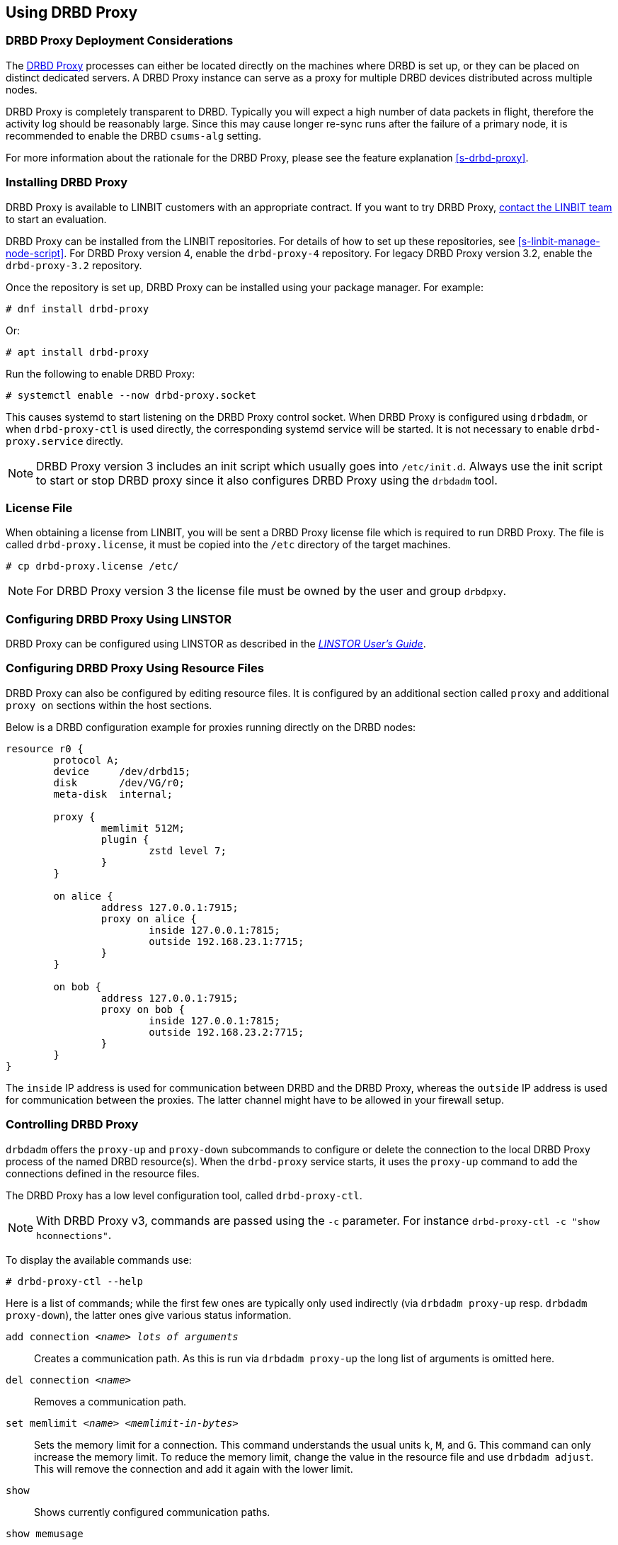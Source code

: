 [[s-using-drbd-proxy]]
== Using DRBD Proxy

[[s-drbd-proxy-deployment-considerations]]
=== DRBD Proxy Deployment Considerations

The <<s-drbd-proxy,DRBD Proxy>> processes can either be located directly on the machines where
DRBD is set up, or they can be placed on distinct dedicated servers. A DRBD Proxy instance can
serve as a proxy for multiple DRBD devices distributed across multiple nodes.

DRBD Proxy is completely transparent to DRBD. Typically you will expect a high number of data
packets in flight, therefore the activity log should be reasonably large. Since this may cause
longer re-sync runs after the failure of a primary node, it is recommended to enable the DRBD
`csums-alg` setting.

For more information about the rationale for the DRBD Proxy, please see the feature explanation
<<s-drbd-proxy>>.

[[s-drbd-proxy-installation]]
=== Installing DRBD Proxy

DRBD Proxy is available to LINBIT customers with an appropriate contract.
If you want to try DRBD Proxy, link:https://linbit.com/contact-us/[contact the LINBIT team] to start
an evaluation.

DRBD Proxy can be installed from the LINBIT repositories.
For details of how to set up these repositories, see <<s-linbit-manage-node-script>>.
For DRBD Proxy version 4, enable the `drbd-proxy-4` repository.
For legacy DRBD Proxy version 3.2, enable the `drbd-proxy-3.2` repository.

Once the repository is set up, DRBD Proxy can be installed using your package manager.
For example:

----
# dnf install drbd-proxy
----

Or:

----
# apt install drbd-proxy
----

Run the following to enable DRBD Proxy:

----
# systemctl enable --now drbd-proxy.socket
----

This causes systemd to start listening on the DRBD Proxy control socket.
When DRBD Proxy is configured using `drbdadm`, or when `drbd-proxy-ctl` is used directly, the
corresponding systemd service will be started.
It is not necessary to enable `drbd-proxy.service` directly.

NOTE: DRBD Proxy version 3 includes an init script which usually goes into `/etc/init.d`. Always use
the init script to start or stop DRBD proxy since it also configures DRBD Proxy using the `drbdadm`
tool.

[[s-drbd-proxy-license]]
=== License File

When obtaining a license from LINBIT, you will be sent a DRBD Proxy license file which is
required to run DRBD Proxy. The file is called `drbd-proxy.license`, it must be copied into the
`/etc` directory of the target machines.

----
# cp drbd-proxy.license /etc/
----

NOTE: For DRBD Proxy version 3 the license file must be owned by the user and group `drbdpxy`.

[[s-drbd-proxy-configuration-linstor]]
=== Configuring DRBD Proxy Using LINSTOR

DRBD Proxy can be configured using LINSTOR as described in the
link:https://linbit.com/drbd-user-guide/linstor-guide-1_0-en/[_LINSTOR User's Guide_].

[[s-drbd-proxy-configuration]]
=== Configuring DRBD Proxy Using Resource Files

DRBD Proxy can also be configured by editing resource files. It is configured by an additional
section called `proxy` and additional `proxy on` sections within the host sections.

Below is a DRBD configuration example for proxies running directly on the DRBD nodes:

[source,drbd]
----
resource r0 {
	protocol A;
	device     /dev/drbd15;
	disk       /dev/VG/r0;
	meta-disk  internal;

	proxy {
		memlimit 512M;
		plugin {
			zstd level 7;
		}
	}

	on alice {
		address 127.0.0.1:7915;
		proxy on alice {
			inside 127.0.0.1:7815;
			outside 192.168.23.1:7715;
		}
	}

	on bob {
		address 127.0.0.1:7915;
		proxy on bob {
			inside 127.0.0.1:7815;
			outside 192.168.23.2:7715;
		}
	}
}
----

The `inside` IP address is used for communication between DRBD and the DRBD Proxy, whereas the
`outside` IP address is used for communication between the proxies. The latter channel might
have to be allowed in your firewall setup.

[[s-drbd-proxy-controlling]]
=== Controlling DRBD Proxy

`drbdadm` offers the `proxy-up` and `proxy-down` subcommands to configure or delete the
connection to the local DRBD Proxy process of the named DRBD resource(s). When the `drbd-proxy`
service starts, it uses the `proxy-up` command to add the connections defined in the resource files.

The DRBD Proxy has a low level configuration tool, called `drbd-proxy-ctl`.

NOTE: With DRBD Proxy v3, commands are passed using the `-c` parameter.
For instance `drbd-proxy-ctl -c "show hconnections"`.

To display the available commands use:

----
# drbd-proxy-ctl --help
----

Here is a list of commands; while the first few ones are typically only used indirectly (via
`drbdadm proxy-up` resp. `drbdadm proxy-down`), the latter ones give various status information.

`add connection _<name>_ _lots of arguments_`:: Creates a communication path. As this is run via
`drbdadm proxy-up` the long list of arguments is omitted here.

`del connection  _<name>_`:: Removes a communication path.

`set memlimit _<name>_ _<memlimit-in-bytes>_`:: Sets the memory limit for a connection. This command
understands the usual units `k`, `M`, and `G`. This command can only increase the memory limit. To
reduce the memory limit, change the value in the resource file and use `drbdadm adjust`. This will
remove the connection and add it again with the lower limit.

`show`:: Shows currently configured communication paths.

`show memusage`:: Shows memory usage of each connection. For example, the following commands monitors memory usage:
+
----
# watch -n 1 'drbd-proxy-ctl show memusage'
----

`show [h]subconnections`:: Shows currently established individual connections together with some
stats. With `h` outputs bytes in human readable format.

`show [h]connections`:: Shows currently configured connections and their states With `h` outputs
bytes in human readable format. When using DRBD Proxy version 4, the `Status` column will show one
of these states:
+
* _Connecting_: No communication to the remote DRBD Proxy process.
* _ProxyConnected_: The connection to the remote DRBD Proxy is established. The connections between
  the DRBD Proxy instances and DRBD are not yet established.
* _Connected_: The DRBD connection is fully established.

`print statistics`:: This prints detailed statistics for the currently active connections, in a
format that can be easily parsed. Use this for integration to your monitoring solution!
+
NOTE: Legacy DRBD Proxy v3 only accepts the commands above from UID 0 (that is, the `root` user),
with the exception of this one which can be used by any user (provided that UNIX permissions allow
access on the proxy socket at `/var/run/drbd-proxy/drbd-proxy-ctl.socket`). Refer to the init script
at `/etc/init.d/drbdproxy` about setting the permissions.

[[s-drbd-proxy-plugins]]
=== About DRBD Proxy Plugins

DRBD Proxy version 4 only provides the `zstd` plugin.
`zstd` (Zstandard) is a real-time compression algorithm, providing high compression ratios. It
offers a very wide range of compression for speed tradeoff, while being backed by a very fast
decoder. Compression rates are dependent on "level" parameter which can be arranged between 1 to
22. Over level 20, DRBD Proxy will require more memory.

Plugin configurations for `lz4` and `zlib` are aliased to appropriate `zstd` compression levels for
backward compatibility.

link:https://linbit.com/contact-us/[Contact the LINBIT team] to find the best settings for your
environment - it depends on the CPU (speed, number of threads), available memory, input and
available output bandwidth, and expected I/O spikes. Having a week of `sysstat` data already
available helps in determining the configuration, too.

[[s-drbd-proxy-3-plugins]]
==== DRBD Proxy Version 3 Plugins

DRBD Proxy version 3 provides some additional plugins which use other software compression
algorithms.

`lz4` is a very fast compression algorithm; the data typically gets compressed down by 1:2 to
1:4, half- to two-thirds of the bandwidth can be saved.

The `zlib` plugin uses the GZIP algorithm for compression; it uses a bit more CPU than `lz4`,
but gives a ratio of 1:3 to 1:5.

The `lzma` plugin uses the `liblzma2` library. It can use dictionaries of several hundred MiB;
these allow for very efficient delta-compression of repeated data, even for small changes.
`lzma` needs much more CPU and memory, but results in much better compression than `zlib` --
real-world tests with a VM sitting on top of DRBD gave ratios of 1:10 to 1:40. The `lzma` plugin
has to be enabled in your license.

[[s-drbd-proxy-bwlimit]]
=== Using a WAN-side Bandwidth Limit

You can use the Linux kernel's traffic control framework to limit bandwidth consumed by DRBD Proxy
on the WAN side.

In the following example you would need to replace the interface name, the source port and the
IP address of the peer.

----
# tc qdisc add dev eth0 root handle 1: htb default 1
# tc class add dev eth0 parent 1: classid 1:1 htb rate 1gbit
# tc class add dev eth0 parent 1:1 classid 1:10 htb rate 500kbit
# tc filter add dev eth0 parent 1: protocol ip prio 16 u32 \
        match ip sport 7000 0xffff \
        match ip dst 192.168.47.11 flowid 1:10
# tc filter add dev eth0 parent 1: protocol ip prio 16 u32 \
        match ip dport 7000 0xffff \
        match ip dst 192.168.47.11 flowid 1:10
----

You can remove this bandwidth limitation with:

----
# tc qdisc del dev eth0 root handle 1
----

WARNING: DRBD Proxy version 3 has an experimental `bwlimit` option. Do not use
it, as it might cause applications on top of DRBD to block on I/O.

[[s-drbd-proxy-troubleshoot]]
=== Troubleshooting

The logs from DRBD Proxy version 4 are collected by the systemd journal and can be viewed with
`journalctl -u drbd-proxy`.

Enabling debug mode causes DRBD Proxy to produce more detailed logs. This can be done with the
following command.

----
# drbd-proxy-ctl set loglevel debug
----

For example, if DRBD Proxy fails to connect, it will log a corresponding message. In that case, on
both nodes, verify that DRBD is running (not in _StandAlone_ mode) and that the proxy service is
running.
Also double-check your configuration.

[[s-drbd-proxy-3-troubleshoot]]
==== Troubleshooting DRBD Proxy Version 3

DRBD Proxy 3 logs events through syslog using the `LOG_DAEMON` facility. Usually you will find
DRBD Proxy events in `/var/log/daemon.log`.

Enabling debug mode in DRBD Proxy can be done with the following command.

----
# drbd-proxy-ctl -c 'set loglevel debug'
----
